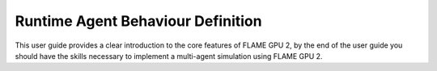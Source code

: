 Runtime Agent Behaviour Definition
==================================

This user guide provides a clear introduction to the core features of FLAME GPU 2, by the end of the user guide you should have the skills necessary to implement a multi-agent simulation using FLAME GPU 2.


